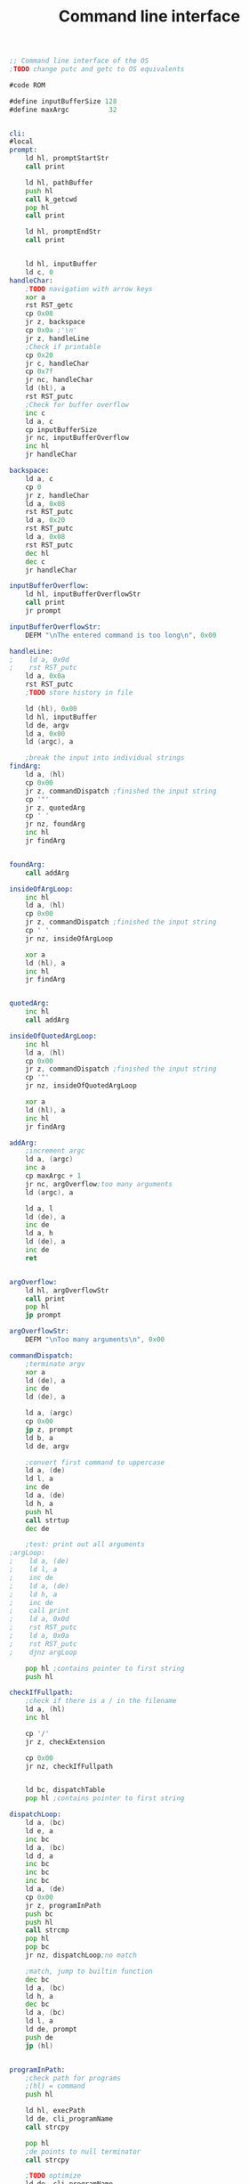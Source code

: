 #+TITLE: Command line interface
#+PROPERTY: header-args :tangle yes

#+BEGIN_SRC asm
;; Command line interface of the OS
;TODO change putc and getc to OS equivalents

#code ROM

#define inputBufferSize 128
#define maxArgc          32


cli:
#local
prompt:
    ld hl, promptStartStr
    call print

    ld hl, pathBuffer
    push hl
    call k_getcwd
    pop hl
    call print

    ld hl, promptEndStr
    call print


    ld hl, inputBuffer
    ld c, 0
handleChar:
    ;TODO navigation with arrow keys
    xor a
    rst RST_getc
    cp 0x08
    jr z, backspace
    cp 0x0a ;'\n'
    jr z, handleLine
    ;Check if printable
    cp 0x20
    jr c, handleChar
    cp 0x7f
    jr nc, handleChar
    ld (hl), a
    rst RST_putc
    ;Check for buffer overflow
    inc c
    ld a, c
    cp inputBufferSize
    jr nc, inputBufferOverflow
    inc hl
    jr handleChar

backspace:
    ld a, c
    cp 0
    jr z, handleChar
    ld a, 0x08
    rst RST_putc
    ld a, 0x20
    rst RST_putc
    ld a, 0x08
    rst RST_putc
    dec hl
    dec c
    jr handleChar

inputBufferOverflow:
    ld hl, inputBufferOverflowStr
    call print
    jr prompt

inputBufferOverflowStr:
    DEFM "\nThe entered command is too long\n", 0x00

handleLine:
;    ld a, 0x0d
;    rst RST_putc
    ld a, 0x0a
    rst RST_putc
    ;TODO store history in file

    ld (hl), 0x00
    ld hl, inputBuffer
    ld de, argv
    ld a, 0x00
    ld (argc), a

    ;break the input into individual strings
findArg:
    ld a, (hl)
    cp 0x00
    jr z, commandDispatch ;finished the input string
    cp '"'
    jr z, quotedArg
    cp ' '
    jr nz, foundArg
    inc hl
    jr findArg


foundArg:
    call addArg

insideOfArgLoop:
    inc hl
    ld a, (hl)
    cp 0x00
    jr z, commandDispatch ;finished the input string
    cp ' '
    jr nz, insideOfArgLoop

    xor a
    ld (hl), a
    inc hl
    jr findArg


quotedArg:
    inc hl
    call addArg

insideOfQuotedArgLoop:
    inc hl
    ld a, (hl)
    cp 0x00
    jr z, commandDispatch ;finished the input string
    cp '"'
    jr nz, insideOfQuotedArgLoop

    xor a
    ld (hl), a
    inc hl
    jr findArg

addArg:
    ;increment argc
    ld a, (argc)
    inc a
    cp maxArgc + 1
    jr nc, argOverflow;too many arguments
    ld (argc), a

    ld a, l
    ld (de), a
    inc de
    ld a, h
    ld (de), a
    inc de
    ret


argOverflow:
    ld hl, argOverflowStr
    call print
    pop hl
    jp prompt

argOverflowStr:
    DEFM "\nToo many arguments\n", 0x00

commandDispatch:
    ;terminate argv
    xor a
    ld (de), a
    inc de
    ld (de), a

    ld a, (argc)
    cp 0x00
    jp z, prompt
    ld b, a
    ld de, argv

    ;convert first command to uppercase
    ld a, (de)
    ld l, a
    inc de
    ld a, (de)
    ld h, a
    push hl
    call strtup
    dec de

    ;test: print out all arguments
;argLoop:
;    ld a, (de)
;    ld l, a
;    inc de
;    ld a, (de)
;    ld h, a
;    inc de
;    call print
;    ld a, 0x0d
;    rst RST_putc
;    ld a, 0x0a
;    rst RST_putc
;    djnz argLoop

    pop hl ;contains pointer to first string
    push hl

checkIfFullpath:
    ;check if there is a / in the filename
    ld a, (hl)
    inc hl

    cp '/'
    jr z, checkExtension

    cp 0x00
    jr nz, checkIfFullpath


    ld bc, dispatchTable
    pop hl ;contains pointer to first string

dispatchLoop:
    ld a, (bc)
    ld e, a
    inc bc
    ld a, (bc)
    ld d, a
    inc bc
    inc bc
    inc bc
    ld a, (de)
    cp 0x00
    jr z, programInPath
    push bc
    push hl
    call strcmp
    pop hl
    pop bc
    jr nz, dispatchLoop;no match

    ;match, jump to builtin function
    dec bc
    ld a, (bc)
    ld h, a
    dec bc
    ld a, (bc)
    ld l, a
    ld de, prompt
    push de
    jp (hl)


programInPath:
    ;check path for programs
    ;(hl) = command
    push hl

    ld hl, execPath
    ld de, cli_programName
    call strcpy

    pop hl
    ;de points to null terminator
    call strcpy

    ;TODO optimize
    ld de, cli_programName
    push de ;gets popped at checkExtension

checkExtension:
    ;check if the filename has an extension, else add '.EX8'
    pop hl ;contains pointer to first string
    push hl
    call strlen
    ; hl points to the null terminator
    ld d, h
    ld e, l

    ;check the last 3 characters or the string length
    ld a, 3
    cp b
    jr nc, checkExtensionLoop
    ld b, a
checkExtensionLoop:
    dec hl
    ld a, (hl)
    cp '.'
    jr z, fullPath
    cp '/'
    jr z, addExtension
    djnz checkExtensionLoop

addExtension:
    ;de points to the null terminator
    ld hl, execExtension
    call strcpy

fullPath:
    ;try to open file named &argv[0]
    pop de ;contains pointer to first string
    push de
    ld hl, execStat
    call k_stat
    pop de ;contains pointer to first string
    cp 0
    jr nz, noMatch

    ld hl, argv
    call k_execv
    cp 0
    jp z, prompt

    call _strerror
    call print
    ld a, 0x0a ;'\n'
    rst RST_putc
    jp prompt

noMatch:
    ld hl, noMatchString
    call print
    jp prompt

;TODO customisable prompt
promptStartStr:
    DEFM 0x1b, "[36m", 0x00
promptEndStr:
    DEFM 0x1b, "[m$ ", 0x00


noMatchString:
    DEFM "Command not found\n", 0x00

execPath:
    DEFM "/BIN/", 0x00
execExtension:
    DEFM ".EX8", 0x00

#endlocal
;Command strings
chdirStr:   DEFM "CD", 0x00
clsStr:     DEFM "CLS", 0x00
echoStr:    DEFM "ECHO", 0x00
exitStr:    DEFM "EXIT", 0x00
;; forthStr:   DEFM "FORTH", 0x00
helpStr:    DEFM "HELP", 0x00
monStr:     DEFM "MONITOR", 0x00
mountStr:   DEFM "MOUNT", 0x00
pwdStr:     DEFM "PWD", 0x00
testStr:    DEFM "TEST", 0x00
verStr:     DEFM "VER", 0x00
nullStr:    DEFM 0x00

dispatchTable:
    ;; Needs to be global for the 'help' builtin
    DEFW chdirStr,  b_chdir
    DEFW clsStr,    b_cls
    DEFW echoStr,   b_echo
    DEFW exitStr,   b_exit
    ;; DEFW forthStr,  b_forth
    DEFW helpStr,   b_help
    DEFW monStr,    b_monitor
    DEFW mountStr,  b_mount
    DEFW pwdStr,    b_pwd
    DEFW testStr,   b_test
    DEFW verStr,    b_ver
    DEFW nullStr

#data RAM
argc: defb 0
argv: defs maxArgc * 2
inputBuffer: defs inputBufferSize

pathBuffer: defs PATH_MAX

env_workingPath: defs PATH_MAX

cli_programName: defs PATH_MAX
execStat:        defs STAT_LEN
#+END_SRC

* Builtin commands
** Chdir
#+BEGIN_SRC asm
#code ROM

b_chdir:
#local
    ld a, (argc)
    cp 2
    jr nz, invalidCall

    ld hl, argv
    inc hl
    inc hl

    ld e, (hl)
    inc hl
    ld d, (hl)
    ex de, hl
    ;(hl) = path name

    jp k_chdir

invalidCall:
    ret
#endlocal
#+END_SRC

** Cls
#+BEGIN_SRC asm
#code ROM

b_cls:
#local
    ld hl, clearSequence
    jp print

clearSequence:
    DEFM 0x1b, "[2J"
    DEFM 0x1b, "[H", 0x00
#endlocal
#+END_SRC

** Echo
#+BEGIN_SRC asm
#code ROM

b_echo:
#local
    ;print all arguments
    ld a, (argc)
    dec a
    jr z, newline
    ld b, a
    ld de, argv
    inc de
    inc de

loop:
    ld a, (de)
    ld l, a
    inc de
    ld a, (de)
    ld h, a
    inc de
    push de
    push bc
    call print
    pop bc
    pop de
    ld a, ' '
    rst RST_putc
    djnz loop

newline:
    ld a, 0dh
    rst RST_putc
    ld a, 0ah
    rst RST_putc
    ret
#endlocal
#+END_SRC

** Exit
#+BEGIN_SRC asm
#code ROM

b_exit:
#local
    ld a, (argc)
    cp 1
    jr nz, invalidCall

    ld hl, bankSwitch
    ld de, 0x8000
    ld bc, bankSwitchEnd - bankSwitch
    ldir
    jp 0x8000

bankSwitch:
    xor a
    out (BANKSEL_PORT), a
    dec a
    rst 0
bankSwitchEnd:

invalidCall:
    ret
#endlocal
#+END_SRC

** Help
#+BEGIN_SRC asm
#code ROM

b_help:
#local
    ld hl, helpMsg
    call print
    ;print commands from dispatch table
    ld bc, dispatchTable
tableLoop:
    ld a, (bc)
    ld l, a
    inc bc
    ld a, (bc)
    ld h, a
    inc bc
    inc bc
    inc bc
    ld a, (hl)
    cp 00h
    jr z, path
    ld a, ' '
    rst RST_putc
    push bc
    call print
    pop bc
    ld a, 0dh
    rst RST_putc
    ld a, 0ah
    rst RST_putc
    jr tableLoop

path:
;    ld hl, pathMsg
;    call print
;    ;print the path
;    xor a
;    ld (cliProgramName), a
;    ld hl, programPath
;    call print

;    ld a, 0dh
;    rst RST_putc
;    ld a, 0ah
;    rst RST_putc

    ret

helpMsg:
    DEFM "The following commands are available:\n", 0x00
pathMsg:
    DEFM "\nAdditional programs will be searched in:\n ", 0x00
#endlocal
#+END_SRC

** Monitor
#+BEGIN_SRC asm
#code ROM

b_monitor:
    rst RST_monitor
    ret
#+END_SRC

** Mount
#+BEGIN_SRC asm
#code ROM

b_mount:
#local
    ld a, (argc)
    cp 3
    jr nz, invalidCall

    call sd_init

    ld hl, argv
    inc hl
    inc hl

    ld e, (hl)
    inc hl
    ld d, (hl)
    inc hl
    ;(de) = device name

    ld c, (hl)
    inc hl
    ld b, (hl)
    ld h, b
    ld l, c
    ;(hl) = label
    push hl
    call strtup

    ld a, O_RDWR
    call k_open
    cp 0
    pop hl ;(hl) = label
    jr nz, invalidCall
    ;e = fd
    ;TODO check if device
    ld a, e

    ld de, fat_fsDriver
    jp k_mount

invalidCall:
    ld hl, invalidCallstr
    call print
    ret
invalidCallstr:
    DEFM "Usage: MOUNT <DEVICE> <LABEL>\n", 0x00
#endlocal
#+END_SRC

** Pwd
#+BEGIN_SRC asm
#code ROM

b_pwd:
#local
    ld a, (argc)
    cp 1
    jr nz, invalidCall

    ld hl, pathBuffer
    push hl
    call k_getcwd
    pop hl
    call print
    ld a, 0x0a
    jp RST_putc


invalidCall:
    ret
#endlocal
#+END_SRC

** Test
#+BEGIN_SRC asm
#code ROM

b_test:
#local
    ld a, (argc)
    cp 2
    ret nz

    ld hl, argv
    inc hl
    inc hl

    ld e, (hl)
    inc hl
    ld d, (hl)
    ;(de) = string

    xor a
    ld (xOffs), a
    ld (yOffs), a
    out (0x93), a

loop:
    ld a, (de)
    cp 0
    ret z

    push de

    ld hl, fontTable
    ld c, a
    ld b, 0

    sla c
    rl b
    sla c
    rl b
    sla c
    rl b

    adc hl, bc
    ;(hl): font table entry
    ld b, 8

vLoop:
    ld a, 8
    sub a, b
    out (0x92), a ;yreg
    ld a, (xOffs)
    out (0x91), a ;xreg

    ld d, (hl)
    inc hl

    ld c, 3
hloop:
    ld a, 0 ;set both pixels to black
    rlc d
    jr nc, blank0
    or 0x0f
blank0:
    rlc d
    jr nc, blank1
    or 0xf0
blank1:
    out (0x97), a ;data inc

    dec c
    jr nz, hloop



    djnz vLoop


    pop de
    inc de
    ld hl, xOffs
    ld a, 3
    add a, (hl)
    ld (hl), a
    jr loop
    ret
#endlocal

#data RAM
xOffs: defb 0
yOffs: defb 0
#+END_SRC

** Ver
#+BEGIN_SRC asm
#code ROM

b_ver:
#local
    ld a, (argc)
    cp 1
    jr nz, invalidCall

    ld hl, version
    call print
    ld a, 0x0a
    jp RST_putc

invalidCall:
    ret
#endlocal
#+END_SRC
